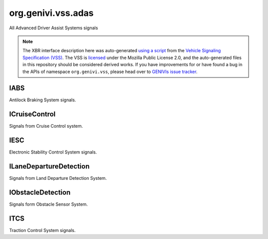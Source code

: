 org.genivi.vss.adas
===================

All Advanced Driver Assist Systems signals

.. note::

    The XBR interface description here was auto-generated
    `using a script <https://github.com/xbr/xbr-api/tree/master/extern/vss>`_
    from the
    `Vehicle Signaling Specification (VSS) <https://github.com/GENIVI/vehicle_signal_specification>`_.
    The VSS is
    `licensed <https://raw.githubusercontent.com/GENIVI/vehicle_signal_specification/master/LICENSE>`_
    under the Mozilla Public License 2.0, and the auto-generated files in this
    repository should be considered derived works.
    If you have improvements for or have found a bug in the APIs of namespace
    ``org.genivi.vss``, please head over to
    `GENIVIs issue tracker <https://github.com/GENIVI/vehicle_signal_specification/issues>`_.

.. xbr:namespace:: org.genivi.vss.adas

IABS
----

Antilock Braking System signals.

.. xbr:interface:: IABS

    Antilock Braking System signals


    .. xbr:event:: on_error(new_value)

        :param new_value: Indicates if ABS incurred an error condition. True = Error. False = No Error.
        :type new_value: bool
        :vss_id: 952 
        
        :vss_type: Boolean 
        
        :vss_sensor: Antilock Braking System 
        


    .. xbr:procedure:: get_error

        :returns: Indicates if ABS incurred an error condition. True = Error. False = No Error.
        :rtype: bool
        :vss_id: 952 
        
        :vss_type: Boolean 
        
        :vss_sensor: Antilock Braking System 
        


    .. xbr:event:: on_is_active(new_value)

        :param new_value: Indicates if ABS is enabled. Tue = Enabled. False = Disabled.
        :type new_value: bool
        :vss_id: 951 
        
        :vss_type: Boolean 
        
        :vss_sensor: Antilock Braking System 
        :vss_actuator: Antilock Braking System 


    .. xbr:procedure:: get_is_active

        :returns: Indicates if ABS is enabled. Tue = Enabled. False = Disabled.
        :rtype: bool
        :vss_id: 951 
        
        :vss_type: Boolean 
        
        :vss_sensor: Antilock Braking System 
        :vss_actuator: Antilock Braking System 


    .. xbr:event:: on_is_engaged(new_value)

        :param new_value: Indicates if ABS is currently regulating brake pressure. True = Engaged. False = Not Engaged.
        :type new_value: bool
        :vss_id: 953 
        
        :vss_type: Boolean 
        
        :vss_sensor: Antilock Braking System 
        


    .. xbr:procedure:: get_is_engaged

        :returns: Indicates if ABS is currently regulating brake pressure. True = Engaged. False = Not Engaged.
        :rtype: bool
        :vss_id: 953 
        
        :vss_type: Boolean 
        
        :vss_sensor: Antilock Braking System 
        

ICruiseControl
--------------

Signals from Cruise Control system.

.. xbr:interface:: ICruiseControl

    Signals from Cruise Control system


    .. xbr:event:: on_error(new_value)

        :param new_value: Indicates if cruise control system incurred and error condition. True = Error. False = NoError.
        :type new_value: bool
        :vss_id: 941 
        
        :vss_type: Boolean 
        
        :vss_sensor: Cruise Control System 
        


    .. xbr:procedure:: get_error

        :returns: Indicates if cruise control system incurred and error condition. True = Error. False = NoError.
        :rtype: bool
        :vss_id: 941 
        
        :vss_type: Boolean 
        
        :vss_sensor: Cruise Control System 
        


    .. xbr:event:: on_is_active(new_value)

        :param new_value: Indicates if cruise control system is enabled. True = Enabled. False = Disabled.
        :type new_value: bool
        :vss_id: 939 
        
        :vss_type: Boolean 
        
        :vss_sensor: Cruise Control System 
        :vss_actuator: Cruise Control System 


    .. xbr:procedure:: get_is_active

        :returns: Indicates if cruise control system is enabled. True = Enabled. False = Disabled.
        :rtype: bool
        :vss_id: 939 
        
        :vss_type: Boolean 
        
        :vss_sensor: Cruise Control System 
        :vss_actuator: Cruise Control System 


    .. xbr:event:: on_speed_set(new_value)

        :param new_value: Set cruise control speed in kilometers per hour
        :type new_value: int
        :vss_id: 940 
        
        :vss_type: Int32 
        :vss_unit: km/h 
        :vss_sensor: Cruise Control System 
        :vss_actuator: Cruise Control System 


    .. xbr:procedure:: get_speed_set

        :returns: Set cruise control speed in kilometers per hour
        :rtype: int
        :vss_id: 940 
        
        :vss_type: Int32 
        :vss_unit: km/h 
        :vss_sensor: Cruise Control System 
        :vss_actuator: Cruise Control System 

IESC
----

Electronic Stability Control System signals.

.. xbr:interface:: IESC

    Electronic Stability Control System signals


    .. xbr:event:: on_error(new_value)

        :param new_value: Indicates if ESC incurred an error condition. True = Error. False = No Error.
        :type new_value: bool
        :vss_id: 958 
        
        :vss_type: Boolean 
        
        :vss_sensor: Electronic Stability Control System 
        


    .. xbr:procedure:: get_error

        :returns: Indicates if ESC incurred an error condition. True = Error. False = No Error.
        :rtype: bool
        :vss_id: 958 
        
        :vss_type: Boolean 
        
        :vss_sensor: Electronic Stability Control System 
        


    .. xbr:event:: on_is_active(new_value)

        :param new_value: Indicates if ECS is enabled. Tue = Enabled. False = Disabled.
        :type new_value: bool
        :vss_id: 957 
        
        :vss_type: Boolean 
        
        :vss_sensor: Electronic Stability Control System 
        :vss_actuator: Electronic Stability Control System 


    .. xbr:procedure:: get_is_active

        :returns: Indicates if ECS is enabled. Tue = Enabled. False = Disabled.
        :rtype: bool
        :vss_id: 957 
        
        :vss_type: Boolean 
        
        :vss_sensor: Electronic Stability Control System 
        :vss_actuator: Electronic Stability Control System 


    .. xbr:event:: on_is_engaged(new_value)

        :param new_value: Indicates if ESC is currently regulating vehicle stability. True = Engaged. False = Not Engaged.
        :type new_value: bool
        :vss_id: 959 
        
        :vss_type: Boolean 
        
        :vss_sensor: Electronic Stability Control System 
        


    .. xbr:procedure:: get_is_engaged

        :returns: Indicates if ESC is currently regulating vehicle stability. True = Engaged. False = Not Engaged.
        :rtype: bool
        :vss_id: 959 
        
        :vss_type: Boolean 
        
        :vss_sensor: Electronic Stability Control System 
        

ILaneDepartureDetection
-----------------------

Signals from Land Departure Detection System.

.. xbr:interface:: ILaneDepartureDetection

    Signals from Land Departure Detection System


    .. xbr:event:: on_error(new_value)

        :param new_value: Indicates if lane departure system incurred an error condition. True = Error. False = No Error.
        :type new_value: bool
        :vss_id: 944 
        
        :vss_type: Boolean 
        
        :vss_sensor: Lane Departure Detection Sensor 
        


    .. xbr:procedure:: get_error

        :returns: Indicates if lane departure system incurred an error condition. True = Error. False = No Error.
        :rtype: bool
        :vss_id: 944 
        
        :vss_type: Boolean 
        
        :vss_sensor: Lane Departure Detection Sensor 
        


    .. xbr:event:: on_is_active(new_value)

        :param new_value: Indicates if lane departure detection system is enabled. True = Enabled. False = Disabled.
        :type new_value: bool
        :vss_id: 942 
        
        :vss_type: Boolean 
        
        :vss_sensor: Lane Departure Detection Sensor 
        :vss_actuator: Lane Departure Detection Sensor 


    .. xbr:procedure:: get_is_active

        :returns: Indicates if lane departure detection system is enabled. True = Enabled. False = Disabled.
        :rtype: bool
        :vss_id: 942 
        
        :vss_type: Boolean 
        
        :vss_sensor: Lane Departure Detection Sensor 
        :vss_actuator: Lane Departure Detection Sensor 


    .. xbr:event:: on_warning(new_value)

        :param new_value: Indicates if lane departure detection registered a lane departure
        :type new_value: bool
        :vss_id: 943 
        
        :vss_type: Boolean 
        
        :vss_sensor: Lane Departure Detection Sensor 
        


    .. xbr:procedure:: get_warning

        :returns: Indicates if lane departure detection registered a lane departure
        :rtype: bool
        :vss_id: 943 
        
        :vss_type: Boolean 
        
        :vss_sensor: Lane Departure Detection Sensor 
        

IObstacleDetection
------------------

Signals form Obstacle Sensor System.

.. xbr:interface:: IObstacleDetection

    Signals form Obstacle Sensor System


    .. xbr:event:: on_distance_to_object_front_left(new_value)

        :param new_value: Front left distance to object in meters
        :type new_value: int
        :vss_id: 1133 
        
        :vss_type: UInt16 
        :vss_unit: m 
        :vss_sensor: Obstacle Detection Sensor 
        


    .. xbr:procedure:: get_distance_to_object_front_left

        :returns: Front left distance to object in meters
        :rtype: int
        :vss_id: 1133 
        
        :vss_type: UInt16 
        :vss_unit: m 
        :vss_sensor: Obstacle Detection Sensor 
        


    .. xbr:event:: on_distance_to_object_front_right(new_value)

        :param new_value: Front right distance to object in meters
        :type new_value: int
        :vss_id: 1134 
        
        :vss_type: UInt16 
        :vss_unit: m 
        :vss_sensor: Obstacle Detection Sensor 
        


    .. xbr:procedure:: get_distance_to_object_front_right

        :returns: Front right distance to object in meters
        :rtype: int
        :vss_id: 1134 
        
        :vss_type: UInt16 
        :vss_unit: m 
        :vss_sensor: Obstacle Detection Sensor 
        


    .. xbr:event:: on_distance_to_object_rear_left(new_value)

        :param new_value: Rear left distance to object in meters
        :type new_value: int
        :vss_id: 1135 
        
        :vss_type: UInt16 
        :vss_unit: m 
        :vss_sensor: Obstacle Detection Sensor 
        


    .. xbr:procedure:: get_distance_to_object_rear_left

        :returns: Rear left distance to object in meters
        :rtype: int
        :vss_id: 1135 
        
        :vss_type: UInt16 
        :vss_unit: m 
        :vss_sensor: Obstacle Detection Sensor 
        


    .. xbr:event:: on_distance_to_object_rear_right(new_value)

        :param new_value: Rear right distance to object in meters
        :type new_value: int
        :vss_id: 1136 
        
        :vss_type: UInt16 
        :vss_unit: m 
        :vss_sensor: Obstacle Detection Sensor 
        


    .. xbr:procedure:: get_distance_to_object_rear_right

        :returns: Rear right distance to object in meters
        :rtype: int
        :vss_id: 1136 
        
        :vss_type: UInt16 
        :vss_unit: m 
        :vss_sensor: Obstacle Detection Sensor 
        


    .. xbr:event:: on_error(new_value)

        :param new_value: Indicates if obstacle sensor system incurred an error condition. True = Error. False = No Error.
        :type new_value: bool
        :vss_id: 1132 
        
        :vss_type: Boolean 
        
        :vss_sensor: Obstacle Detection Sensor 
        


    .. xbr:procedure:: get_error

        :returns: Indicates if obstacle sensor system incurred an error condition. True = Error. False = No Error.
        :rtype: bool
        :vss_id: 1132 
        
        :vss_type: Boolean 
        
        :vss_sensor: Obstacle Detection Sensor 
        


    .. xbr:event:: on_is_active(new_value)

        :param new_value: Indicates if obstacle sensor system is enabled. Tue = Enabled. False = Disabled.
        :type new_value: bool
        :vss_id: 1131 
        
        :vss_type: Boolean 
        
        :vss_sensor: Obstacle Detection Sensor 
        :vss_actuator: Obstacle Detection Sensor 


    .. xbr:procedure:: get_is_active

        :returns: Indicates if obstacle sensor system is enabled. Tue = Enabled. False = Disabled.
        :rtype: bool
        :vss_id: 1131 
        
        :vss_type: Boolean 
        
        :vss_sensor: Obstacle Detection Sensor 
        :vss_actuator: Obstacle Detection Sensor 

ITCS
----

Traction Control System signals.

.. xbr:interface:: ITCS

    Traction Control System signals


    .. xbr:event:: on_error(new_value)

        :param new_value: Indicates if TCS incurred an error condition. True = Error. False = No Error.
        :type new_value: bool
        :vss_id: 955 
        
        :vss_type: Boolean 
        
        :vss_sensor: Traction Control System 
        


    .. xbr:procedure:: get_error

        :returns: Indicates if TCS incurred an error condition. True = Error. False = No Error.
        :rtype: bool
        :vss_id: 955 
        
        :vss_type: Boolean 
        
        :vss_sensor: Traction Control System 
        


    .. xbr:event:: on_is_active(new_value)

        :param new_value: Indicates if TCS is enabled. Tue = Enabled. False = Disabled.
        :type new_value: bool
        :vss_id: 954 
        
        :vss_type: Boolean 
        
        :vss_sensor: Traction Control System 
        :vss_actuator: Traction Control System 


    .. xbr:procedure:: get_is_active

        :returns: Indicates if TCS is enabled. Tue = Enabled. False = Disabled.
        :rtype: bool
        :vss_id: 954 
        
        :vss_type: Boolean 
        
        :vss_sensor: Traction Control System 
        :vss_actuator: Traction Control System 


    .. xbr:event:: on_is_engaged(new_value)

        :param new_value: Indicates if TCS is currently regulating traction. True = Engaged. False = Not Engaged.
        :type new_value: bool
        :vss_id: 956 
        
        :vss_type: Boolean 
        
        :vss_sensor: Traction Control System 
        


    .. xbr:procedure:: get_is_engaged

        :returns: Indicates if TCS is currently regulating traction. True = Engaged. False = Not Engaged.
        :rtype: bool
        :vss_id: 956 
        
        :vss_type: Boolean 
        
        :vss_sensor: Traction Control System 
        
